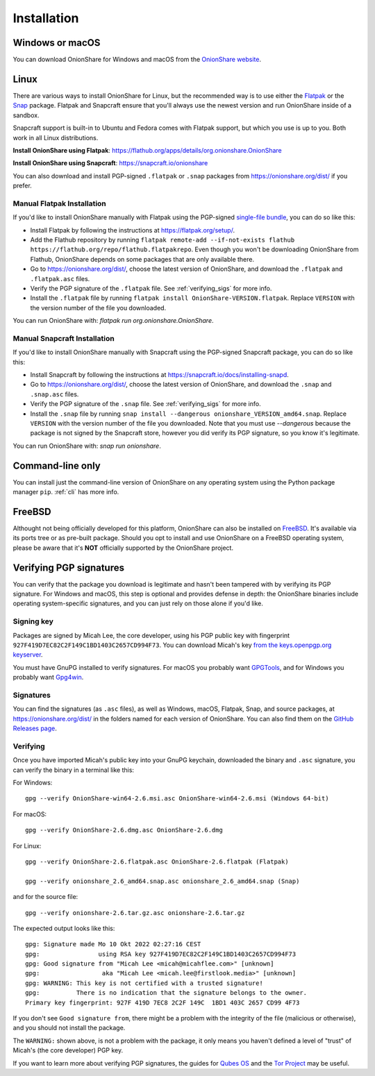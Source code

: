 Installation
============

Windows or macOS
----------------

You can download OnionShare for Windows and macOS from the `OnionShare website <https://onionshare.org/>`_.

.. _linux:

Linux
-----

There are various ways to install OnionShare for Linux, but the recommended way is to use either the `Flatpak <https://flatpak.org/>`_ or the `Snap <https://snapcraft.io/>`_ package.
Flatpak and Snapcraft ensure that you'll always use the newest version and run OnionShare inside of a sandbox.

Snapcraft support is built-in to Ubuntu and Fedora comes with Flatpak support, but which you use is up to you. Both work in all Linux distributions.

**Install OnionShare using Flatpak**: https://flathub.org/apps/details/org.onionshare.OnionShare

**Install OnionShare using Snapcraft**: https://snapcraft.io/onionshare

You can also download and install PGP-signed ``.flatpak`` or ``.snap`` packages from https://onionshare.org/dist/ if you prefer.

Manual Flatpak Installation
^^^^^^^^^^^^^^^^^^^^^^^^^^^

If you'd like to install OnionShare manually with Flatpak using the PGP-signed `single-file bundle <https://docs.flatpak.org/en/latest/single-file-bundles.html>`_, you can do so like this:

- Install Flatpak by following the instructions at https://flatpak.org/setup/.
- Add the Flathub repository by running ``flatpak remote-add --if-not-exists flathub https://flathub.org/repo/flathub.flatpakrepo``. Even though you won't be downloading OnionShare from Flathub, OnionShare depends on some packages that are only available there.
- Go to https://onionshare.org/dist/, choose the latest version of OnionShare, and download the ``.flatpak`` and ``.flatpak.asc`` files.
- Verify the PGP signature of the ``.flatpak`` file. See :ref:`verifying_sigs` for more info.
- Install the ``.flatpak`` file by running ``flatpak install OnionShare-VERSION.flatpak``. Replace ``VERSION`` with the version number of the file you downloaded.

You can run OnionShare with: `flatpak run org.onionshare.OnionShare`.

Manual Snapcraft Installation
^^^^^^^^^^^^^^^^^^^^^^^^^^^^^

If you'd like to install OnionShare manually with Snapcraft using the PGP-signed Snapcraft package, you can do so like this:

- Install Snapcraft by following the instructions at https://snapcraft.io/docs/installing-snapd.
- Go to https://onionshare.org/dist/, choose the latest version of OnionShare, and download the ``.snap`` and ``.snap.asc`` files.
- Verify the PGP signature of the ``.snap`` file. See :ref:`verifying_sigs` for more info.
- Install the ``.snap`` file by running ``snap install --dangerous onionshare_VERSION_amd64.snap``. Replace ``VERSION`` with the version number of the file you downloaded. Note that you must use `--dangerous` because the package is not signed by the Snapcraft store, however you did verify its PGP signature, so you know it's legitimate.

You can run OnionShare with: `snap run onionshare`.

.. _pip:

Command-line only
-----------------

You can install just the command-line version of OnionShare on any operating system using the Python package manager ``pip``. :ref:`cli` has more info.

.. _freebsd:

FreeBSD
-------

Althought not being officially developed for this platform, OnionShare can also be installed on `FreeBSD <https://freebsd.org/>`_. It's available via its ports tree or as pre-built package. Should you opt to install and use OnionShare on a FreeBSD operating system, please be aware that it's **NOT** officially supported by the OnionShare project.

.. _verifying_sigs:

Verifying PGP signatures
------------------------

You can verify that the package you download is legitimate and hasn't been tampered with by verifying its PGP signature.
For Windows and macOS, this step is optional and provides defense in depth: the OnionShare binaries include operating system-specific signatures, and you can just rely on those alone if you'd like.

Signing key
^^^^^^^^^^^

Packages are signed by Micah Lee, the core developer, using his PGP public key with fingerprint ``927F419D7EC82C2F149C1BD1403C2657CD994F73``.
You can download Micah's key `from the keys.openpgp.org keyserver <https://keys.openpgp.org/vks/v1/by-fingerprint/927F419D7EC82C2F149C1BD1403C2657CD994F73>`_.

You must have GnuPG installed to verify signatures. For macOS you probably want `GPGTools <https://gpgtools.org/>`_, and for Windows you probably want `Gpg4win <https://www.gpg4win.org/>`_.

Signatures
^^^^^^^^^^

You can find the signatures (as ``.asc`` files), as well as Windows, macOS, Flatpak, Snap, and source packages, at https://onionshare.org/dist/ in the folders named for each version of OnionShare.
You can also find them on the `GitHub Releases page <https://github.com/onionshare/onionshare/releases>`_.

Verifying
^^^^^^^^^

Once you have imported Micah's public key into your GnuPG keychain, downloaded the binary and ``.asc`` signature, you can verify the binary in a terminal like this:

For Windows::

    gpg --verify OnionShare-win64-2.6.msi.asc OnionShare-win64-2.6.msi (Windows 64-bit)

For macOS::

    gpg --verify OnionShare-2.6.dmg.asc OnionShare-2.6.dmg

For Linux::

    gpg --verify OnionShare-2.6.flatpak.asc OnionShare-2.6.flatpak (Flatpak)

    gpg --verify onionshare_2.6_amd64.snap.asc onionshare_2.6_amd64.snap (Snap)

and for the source file::

    gpg --verify onionshare-2.6.tar.gz.asc onionshare-2.6.tar.gz

The expected output looks like this::

    gpg: Signature made Mo 10 Okt 2022 02:27:16 CEST
    gpg:                using RSA key 927F419D7EC82C2F149C1BD1403C2657CD994F73
    gpg: Good signature from "Micah Lee <micah@micahflee.com>" [unknown]
    gpg:                 aka "Micah Lee <micah.lee@firstlook.media>" [unknown]
    gpg: WARNING: This key is not certified with a trusted signature!
    gpg:          There is no indication that the signature belongs to the owner.
    Primary key fingerprint: 927F 419D 7EC8 2C2F 149C  1BD1 403C 2657 CD99 4F73

If you don't see ``Good signature from``, there might be a problem with the integrity of the file (malicious or otherwise), and you should not install the package.

The ``WARNING:`` shown above, is not a problem with the package, it only means you haven't defined a level of "trust" of Micah's (the core developer) PGP key.

If you want to learn more about verifying PGP signatures, the guides for `Qubes OS <https://www.qubes-os.org/security/verifying-signatures/>`_ and the `Tor Project <https://support.torproject.org/tbb/how-to-verify-signature/>`_ may be useful.

